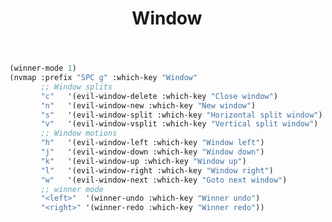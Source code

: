 #+TITLE: Window
#+begin_src emacs-lisp
(winner-mode 1)
(nvmap :prefix "SPC g" :which-key "Window"
       ;; Window splits
       "c"   '(evil-window-delete :which-key "Close window")
       "n"   '(evil-window-new :which-key "New window")
       "s"   '(evil-window-split :which-key "Horizontal split window")
       "v"   '(evil-window-vsplit :which-key "Vertical split window")
       ;; Window motions
       "h"   '(evil-window-left :which-key "Window left")
       "j"   '(evil-window-down :which-key "Window down")
       "k"   '(evil-window-up :which-key "Window up")
       "l"   '(evil-window-right :which-key "Window right")
       "w"   '(evil-window-next :which-key "Goto next window")
       ;; winner mode
       "<left>"  '(winner-undo :which-key "Winner undo")
       "<right>" '(winner-redo :which-key "Winner redo"))
#+end_src
